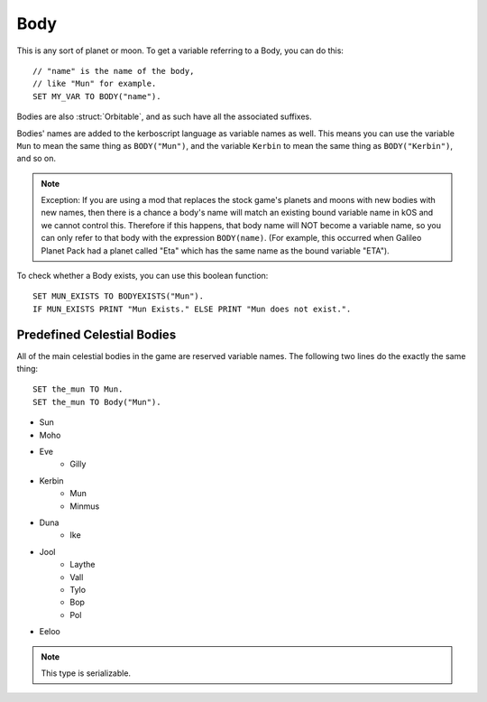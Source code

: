 .. _body:

Body
====

.. function:: BODY(name)

This is any sort of planet or moon. To get a variable referring to a Body, you can do this::

    // "name" is the name of the body,
    // like "Mun" for example.
    SET MY_VAR TO BODY("name").

Bodies are also :struct:`Orbitable`, and as such have all the associated suffixes.

Bodies' names are added to the kerboscript language as variable names as well.
This means you can use the variable ``Mun`` to mean the same thing as ``BODY("Mun")``,
and the variable ``Kerbin`` to mean the same thing as ``BODY("Kerbin")``, and so on.

.. note::
    Exception: If you are using a mod that replaces the stock game's planets
    and moons with new bodies with new names, then there is a chance a body's
    name will match an existing bound variable name in kOS and we cannot
    control this.  Therefore if this happens, that body name will NOT become a
    variable name, so you can only refer to that body with the expression
    ``BODY(name)``.  (For example, this occurred when Galileo Planet Pack had
    a planet called "Eta" which has the same name as the bound variable "ETA").

    .. versionchanged:: 1.0.2
        This behavior was only added in kOS 1.0.2.
        Using a version of kOS prior to 1.0.2 will cause a name clash and
        broken behavior if a planet or moon exists that overrides a keyword name.

.. function:: BODYEXISTS(name)

To check whether a Body exists, you can use this boolean function::

    SET MUN_EXISTS TO BODYEXISTS("Mun").
    IF MUN_EXISTS PRINT "Mun Exists." ELSE PRINT "Mun does not exist.".



Predefined Celestial Bodies
---------------------------

All of the main celestial bodies in the game are reserved variable names. The following two lines do the exactly the same thing::

    SET the_mun TO Mun.
    SET the_mun TO Body("Mun").

* Sun
* Moho
* Eve
    * Gilly
* Kerbin
    * Mun
    * Minmus
* Duna
    * Ike
* Jool
    * Laythe
    * Vall
    * Tylo
    * Bop
    * Pol
* Eeloo

.. structure:: Body

    ================================ ============
    Suffix                           Type (units)
    ================================ ============
         Every Suffix of :struct:`Orbitable`
    ---------------------------------------------
    :attr:`NAME`                     :struct:`String`
    :attr:`DESCRIPTION`              :struct:`String`
    :attr:`MASS`                     :struct:`Scalar` (kg)
    :attr:`HASOCEAN`                 :struct:`Boolean`
    :attr:`HASSOLIDSURFACE`          :struct:`Boolean`
    :attr:`ORBITINGCHILDREN`         :struct:`List`
    :attr:`ALTITUDE`                 :struct:`Scalar` (m)
    :attr:`ROTATIONPERIOD`           :struct:`Scalar` (s)
    :attr:`RADIUS`                   :struct:`Scalar` (m)
    :attr:`MU`                       :struct:`Scalar` (:math:`m^3 s^{−2}`)
    :attr:`ATM`                      :struct:`Atmosphere`
    :attr:`ANGULARVEL`               :struct:`Vector` in :ref:`SHIP-RAW <ship-raw>`
    :meth:`GEOPOSITIONOF`            :struct:`GeoCoordinates` given :ref:`SHIP-RAW <ship-raw>` position vector
    :meth:`GEOPOSITIONLATLNG`        :struct:`GeoCoordinates` given latitude and longitude values
    :attr:`ALTITUDEOF`               :struct:`Scalar` (m)
    :attr:`SOIRADIUS`                :struct:`Scalar` (m)
    :attr:`ROTATIONANGLE`            :struct:`Scalar` (deg)
    ================================ ============

.. note::

    This type is serializable.

.. attribute:: Body:NAME

    The name of the body. Example: "Mun".

.. attribute:: Body:DESCRIPTION

    Longer description of the body, often just a duplicate of the name.

.. attribute:: Body:MASS

    The mass of the body in kilograms.

.. attribute:: Body:HASOCEAN

    True if this body has an ocean.  Example: In the stock solar system,
    this is True for Kerbin and False for Mun.

.. attribute:: Body:HASSOLIDSURFACE

    True if this body has a solid surface.  Example: In the stock solar system,
    this is True for Kerbin and False for Jool.

.. attribute:: Body:ORBITINGCHILDREN

    A list of the bodies orbiting this body.  Example: In the stock solar system,
    Kerbin:orbitingchildren is a list two things: Mun and Minmus.

.. attribute:: Body:ALTITUDE

    The altitude of this body above the sea level surface of its parent body. I.e. the altitude of Mun above Kerbin.

.. attribute:: Body:ROTATIONPERIOD

    The number of seconds it takes the body to rotate around its own axis.
    This is the sidereal rotation period which can differ from the length
    of a day due to the fact that the body moves a bit further around the
    Sun while it's rotating around its own axis.

.. attribute:: Body:RADIUS

    The radius from the body's center to its sea level.

.. attribute:: Body:MU

    The `Gravitational Parameter`_ of the body.

.. _Gravitational Parameter: http://en.wikipedia.org/wiki/Standard_gravitational_parameter

.. attribute:: Body:ATM

    A variable that describes the atmosphere of this body.

.. attribute:: Body:ANGULARVEL

    Angular velocity of the body's rotation about its axis (its
    sidereal day) expressed as a vector.

    The direction the angular velocity points is in Ship-Raw orientation,
    and represents the axis of rotation.  Remember that everything in
    Kerbal Space Program uses a *left-handed coordinate system*, which
    affects which way the angular velocity vector will point.  If you
    curl the fingers of your **left** hand in the direction of the rotation,
    and stick out your thumb, the thumb's direction is the way the
    angular velocity vector will point.

    The magnitude of the vector is the speed of the rotation, *in radians*.

    Note, unlike many of the other parts of kOS, the rotation speed is
    expressed in radians rather than degrees.  This is to make it
    congruent with how VESSEL:ANGULARMOMENTUM is expressed, and for
    backward compatibility with older kOS scripts.

.. method:: Body:GEOPOSITIONOF(vectorPos)

    :parameter vectorPos: :struct:`Vector` input position in XYZ space.
    :type: :struct:`GeoCoordinates`

    The geoposition underneath the given vector position.  SHIP:BODY:GEOPOSITIONOF(SHIP:POSITION) should, in principle, give the same thing as SHIP:GEOPOSITION, while SHIP:BODY:GEOPOSITIONOF(SHIP:POSITION + 1000*SHIP:NORTH) would give you the lat/lng of the position 1 kilometer north of you.  Be careful not to confuse this with :GEOPOSITION (no "OF" in the name), which is also a suffix of Body by virtue of the fact that Body is an Orbitable, but it doesn't mean the same thing.

    (Not to be confused with the :attr:`Orbitable:GEOPOSITION` suffix, which ``Body`` inherits
    from :struct:`Orbitable`, and which gives the position that this body is directly above
    on the surface *of its parent body*.)

.. method:: Body:GEOPOSITIONLATLNG(latitude, longitude)

    :parameter latitude: :struct:`Scalar` input latitude
    :parameter longitude: :struct:`Scalar` input longitude
    :type: :struct:`GeoCoordinates`

    Given a latitude and longitude, this returns a :struct:`GeoCoordinates` structure
    for that position on this body.

    (Not to be confused with the :attr:`Orbitable:GEOPOSITION` suffix, which ``Body`` inherits
    from :struct:`Orbitable`, and which gives the position that this body is directly above
    on the surface *of its parent body*.)

.. attribute:: Body:ALTITUDEOF

    The altitude of the given vector position, above this body's 'sea level'.  SHIP:BODY:ALTITUDEOF(SHIP:POSITION) should, in principle, give the same thing as SHIP:ALTITUDE.  Example: Eve:ALTITUDEOF(GILLY:POSITION) gives the altitude of gilly's current position above Eve, even if you're not actually anywhere near the SOI of Eve at the time.  Be careful not to confuse this with :ALTITUDE (no "OF" in the name), which is also a suffix of Body by virtue of the fact that Body is an Orbitable, but it doesn't mean the same thing.

.. attribute:: Body:SOIRADIUS

    The radius of the body's sphere of influence. Measured from the body's center.

.. attribute:: Body:ROTATIONANGLE

    The rotation angle is the number of degrees between the
    :ref:`Solar Prime Vector <solarprimevector>` and the
    current position of the body's prime meridian (body longitude
    of zero).

    The value is in constant motion, and once per body's rotation
    period ("sidereal day"), its ``:rotationangle`` will wrap
    around through a full 360 degrees.
